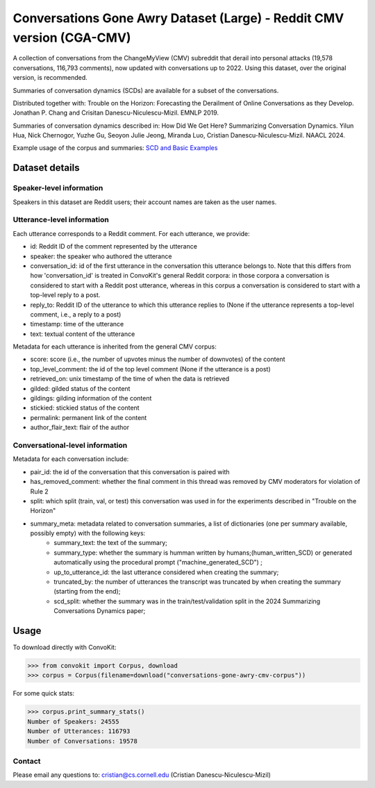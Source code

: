 Conversations Gone Awry Dataset (Large) - Reddit CMV version (CGA-CMV)
==============================================================

A collection of conversations from the ChangeMyView (CMV) subreddit that derail into personal attacks (19,578 conversations, 116,793 comments), now updated with conversations up to 2022. Using this dataset, over the original version, is recommended.

Summaries of conversation dynamics (SCDs) are available for a subset of the conversations.

Distributed together with: Trouble on the Horizon: Forecasting the Derailment of Online Conversations as they Develop. Jonathan P. Chang and Crisitan Danescu-Niculescu-Mizil. EMNLP 2019.

Summaries of conversation dynamics described in: How Did We Get Here? Summarizing Conversation Dynamics.  Yilun Hua, Nick Chernogor, Yuzhe Gu, Seoyon Julie Jeong, Miranda Luo, Cristian Danescu-Niculescu-Mizil. NAACL 2024.

Example usage of the corpus and summaries: `SCD and Basic Examples <https://github.com/CornellNLP/ConvoKit/blob/master/examples/conversations-gone-awry-cmv/scd-example.ipynb>`_

Dataset details
---------------

Speaker-level information
^^^^^^^^^^^^^^^^^^^^^^^^^

Speakers in this dataset are Reddit users; their account names are taken as the user names.

Utterance-level information
^^^^^^^^^^^^^^^^^^^^^^^^^^^

Each utterance corresponds to a Reddit comment. For each utterance, we provide:

* id: Reddit ID of the comment represented by the utterance
* speaker: the speaker who authored the utterance
* conversation_id: id of the first utterance in the conversation this utterance belongs to. Note that this differs from how 'conversation_id' is treated in ConvoKit's general Reddit corpora: in those corpora a conversation is considered to start with a Reddit post utterance, whereas in this corpus a conversation is considered to start with a top-level reply to a post.
* reply_to: Reddit ID of the utterance to which this utterance replies to (None if the utterance represents a top-level comment, i.e., a reply to a post)
* timestamp: time of the utterance
* text: textual content of the utterance

Metadata for each utterance is inherited from the general CMV corpus:

* score: score (i.e., the number of upvotes minus the number of downvotes) of the content
* top_level_comment: the id of the top level comment (None if the utterance is a post)
* retrieved_on: unix timestamp of the time of when the data is retrieved
* gilded: gilded status of the content
* gildings: gilding information of the content
* stickied: stickied status of the content
* permalink: permanent link of the content
* author_flair_text: flair of the author


Conversational-level information
^^^^^^^^^^^^^^^^^^^^^^^^^^^^^^^^

Metadata for each conversation include:

* pair_id: the id of the conversation that this conversation is paired with
* has_removed_comment: whether the final comment in this thread was removed by CMV moderators for violation of Rule 2
* split: which split (train, val, or test) this conversation was used in for the experiments described in "Trouble on the Horizon"
* summary_meta: metadata related to conversation summaries, a list of dictionaries (one per summary available, possibly empty) with the following keys:
    * summary_text: the text of the summary;
    * summary_type: whether the summary is humman written by humans;(human_written_SCD) or generated automatically using the procedural prompt ("machine_generated_SCD") ;
    * up_to_utterance_id: the last utterance considered when creating the summary;
    * truncated_by: the number of utterances the transcript was truncated by when creating the summary (starting from the end);
    * scd_split: whether the summary was in the train/test/validation split in the 2024 Summarizing Conversations Dynamics paper;


Usage
-----

To download directly with ConvoKit:

>>> from convokit import Corpus, download
>>> corpus = Corpus(filename=download("conversations-gone-awry-cmv-corpus"))


For some quick stats:

>>> corpus.print_summary_stats()
Number of Speakers: 24555
Number of Utterances: 116793
Number of Conversations: 19578

Contact
^^^^^^^

Please email any questions to: cristian@cs.cornell.edu (Cristian Danescu-Niculescu-Mizil)
